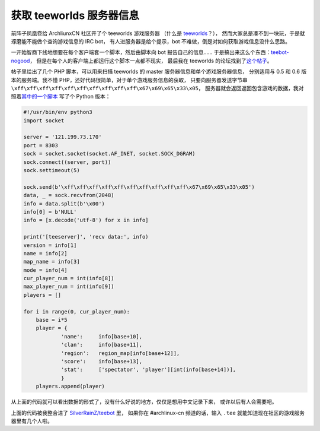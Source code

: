 ========================================
 获取 teeworlds 服务器信息
========================================

.. post:: 2016-02-12
   :tags: Teeworlds
   :author: LA
   :language: zh

前阵子凤凰卷给 ArchliunxCN 社区开了个 teeworlds 游戏服务器
（什么是 `teeworlds <https://zh.wikipedia.org/wiki/Teeworlds>`_\ ？），
然而大家总是凑不到一块玩，于是就琢磨能不能做个查询游戏信息的 IRC bot，
有人进服务器是给个提示，bot 不难做，倒是对如何获取游戏信息没什么思路。

一开始智商下线地想要在每个客户端套一个脚本，然后由脚本向 bot 报告自己的信息……
于是搞出来这么个东西：\ `teebot-nogood <https://github.com/SilverRainZ/teebot-nogood>`_\ ，
但是在每个人的客户端上都运行这个脚本一点都不现实，
最后我在 teeworlds 的论坛找到了\ `这个帖子 <https://www.teeworlds.com/forum/viewtopic.php?id=7737>`_\ 。

帖子里给出了几个 PHP 脚本，可以用来扫描 teeworlds 的 master 服务器信息和单个游戏服务器信息，
分别适用与 0.5 和 0.6 版本的服务端。我不懂 PHP，还好代码很简单，对于单个游戏服务信息的获取，
只要向服务器发送字节串 ``\xff\xff\xff\xff\xff\xff\xff\xff\xff\xff\x67\x69\x65\x33\x05``\ ，
服务器就会返回返回包含游戏的数据，我对照着\ `其中的一个脚本 <http://pastebin.com/W0qjxzvr>`_
写了个 Python 版本：

.. code-block:: python

   #!/usr/bin/env python3
   import socket

   server = '121.199.73.170'
   port = 8303
   sock = socket.socket(socket.AF_INET, socket.SOCK_DGRAM)
   sock.connect((server, port))
   sock.settimeout(5)

   sock.send(b'\xff\xff\xff\xff\xff\xff\xff\xff\xff\xff\x67\x69\x65\x33\x05')
   data, _ = sock.recvfrom(2048)
   info = data.split(b'\x00')
   info[0] = b'NULL'
   info = [x.decode('utf-8') for x in info]

   print('[teeserver]', 'recv data:', info)
   version = info[1]
   name = info[2]
   map_name = info[3]
   mode = info[4]
   cur_player_num = int(info[8])
   max_player_num = int(info[9])
   players = []

   for i in range(0, cur_player_num):
       base = i*5
       player = {
               'name':     info[base+10],
               'clan':     info[base+11],
               'region':   region_map[info[base+12]],
               'score':    info[base+13],
               'stat':     ['spectator', 'player'][int(info[base+14])],
               }
       players.append(player)

从上面的代码就可以看出数据的形式了，没有什么好说的地方，仅仅是想用中文记录下来，
或许以后有人会需要吧。

上面的代码被我整合进了 `SilverRainZ/teebot <https://github.com/SilverRainZ/teebot>`_ 里，
如果你在 #archlinux-cn 频道的话，输入 ``.tee`` 就能知道现在社区的游戏服务器里有几个人啦。
